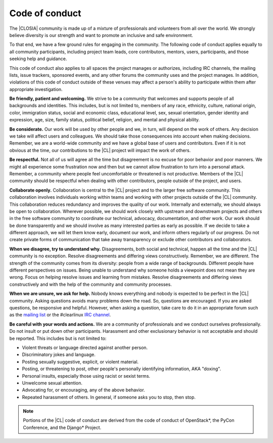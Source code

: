.. _conduct:

Code of conduct
###############

The |CLOSIA| community is made up of a mixture of professionals and
volunteers from all over the world. We strongly believe diversity is our
strength and want to promote an inclusive and safe environment.

To that end, we have a few ground rules for engaging in the community. The
following code of conduct applies equally to all community participants,
including project team leads, core contributors, mentors, users,
participants, and those seeking help and guidance.

This code of conduct also applies to all spaces the project manages or
authorizes, including IRC channels, the mailing lists, issue trackers,
sponsored events, and any other forums the community uses and the project
manages. In addition, violations of this code of conduct outside of these
venues may affect a person's ability to participate within them after
appropriate investigation.

**Be friendly, patient and welcoming.** We strive to be a community that
welcomes and supports people of all backgrounds and identities. This
includes, but is not limited to, members of any race, ethnicity, culture,
national origin, color, immigration status, social and economic class,
educational level, sex, sexual orientation, gender identity and expression,
age, size, family status, political belief, religion, and mental and physical
ability.

**Be considerate.** Our work will be used by other people and we, in turn,
will depend on the work of others. Any decision we take will affect users and
colleagues. We should take those consequences into account when making
decisions. Remember, we are a world-wide community and we have a global base
of users and contributors. Even if it is not obvious at the time, our
contributions to the |CL| project will impact the work of others.

**Be respectful.** Not all of us will agree all the time but disagreement is
no excuse for poor behavior and poor manners. We might all experience some
frustration now and then but we cannot allow frustration to turn into a
personal attack. Remember, a community where people feel uncomfortable or
threatened is not productive. Members of the |CL| community should be
respectful when dealing with other contributors, people outside of the
project, and users.

**Collaborate openly.** Collaboration is central to the |CL| project and to
the larger free software community. This collaboration involves individuals
working within teams and working with other projects outside of the |CL|
community. This collaboration reduces redundancy and improves the quality of
our work. Internally and externally, we should always be open to
collaboration. Wherever possible, we should work closely with upstream and
downstream projects and others in the free software community to coordinate
our technical, advocacy, documentation, and other work. Our work should be
done transparently and we should involve as many interested parties as early
as possible. If we decide to take a different approach, we will let them know
early, document our work, and inform others regularly of our progress. Do not
create private forms of communication that take away transparency or exclude
other contributors and collaborators.

**When we disagree, try to understand why.** Disagreements, both social and
technical, happen all the time and the |CL| community is no exception.
Resolve disagreements and differing views constructively. Remember, we are
different. The strength of the community comes from its diversity: people
from a wide range of backgrounds. Different people have different
perspectives on issues. Being unable to understand why someone holds a
viewpoint does not mean they are wrong. Focus on helping resolve issues and
learning from mistakes. Resolve disagreements and differing views
constructively and with the help of the community and community processes.

**When we are unsure, we ask for help.** Nobody knows everything and nobody
is expected to be perfect in the |CL| community. Asking questions avoids many
problems down the road. So, questions are encouraged. If you are asked
questions, be responsive and helpful. However, when asking a question, take
care to do it in an appropriate forum such as the `mailing list`_ or the
#clearlinux `IRC channel`_.

**Be careful with your words and actions.** We are a community of
professionals and we conduct ourselves professionally. Do not insult or put
down other participants. Harassment and other exclusionary behavior is not
acceptable and should be reported. This includes but is not limited to:

* Violent threats or language directed against another person.
* Discriminatory jokes and language.
* Posting sexually suggestive, explicit, or violent material.
* Posting, or threatening to post, other people's personally identifying
  information, AKA "doxing".
* Personal insults, especially those using racist or sexist terms.
* Unwelcome sexual attention.
* Advocating for, or encouraging, any of the above behavior.
* Repeated harassment of others. In general, if someone asks you to stop,
  then stop.

.. note::
   Portions of the |CL| code of conduct are derived from the code of conduct
   of OpenStack\*, the PyCon Conference, and the Django\* Project.

.. _mailing list: https://lists.clearlinux.org/mailman/listinfo/dev

.. _IRC channel: https://webchat.freenode.net/
